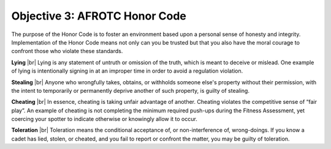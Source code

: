 Objective 3: AFROTC Honor Code
====

.. rst-class:: center

    >>**“We will not lie, steal, or cheat,** |br|
    >>**nor tolerate among us anyone who does.”**

The purpose of the Honor Code is to foster an environment based upon a personal sense of honesty and integrity. Implementation of the Honor Code means not only can you be trusted but that you also have the moral courage to confront those who violate these standards.
 
**Lying** |br|
Lying is any statement of untruth or omission of the truth, which is meant to deceive or mislead. One example of lying is intentionally signing in at an improper time in order to avoid a regulation violation.
 
**Stealing** |br|
Anyone who wrongfully takes, obtains, or withholds someone else's property without their permission, with the intent to temporarily or permanently deprive another of such property, is guilty of stealing.
 
**Cheating** |br|
In essence, cheating is taking unfair advantage of another. Cheating violates the competitive sense of “fair play”. An example of cheating is not completing the minimum required push-ups during the Fitness Assessment, yet coercing your spotter to indicate otherwise or knowingly allow it to occur.
 
**Toleration** |br|
Toleration means the conditional acceptance of, or non-interference of, wrong-doings. If you know a cadet has lied, stolen, or cheated, and you fail to report or confront the matter, you may be guilty of toleration.

.. |br| raw:: html

   <br />

